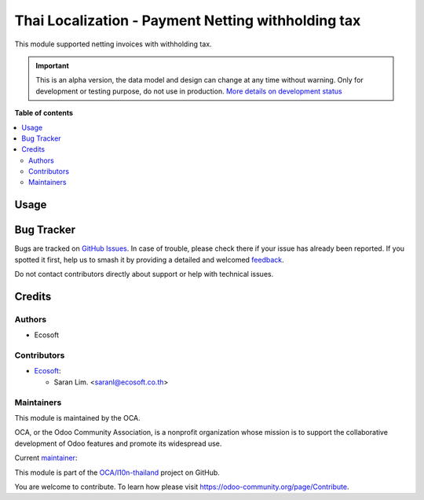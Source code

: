 ===================================================
Thai Localization - Payment Netting withholding tax
===================================================

.. 
   !!!!!!!!!!!!!!!!!!!!!!!!!!!!!!!!!!!!!!!!!!!!!!!!!!!!
   !! This file is generated by oca-gen-addon-readme !!
   !! changes will be overwritten.                   !!
   !!!!!!!!!!!!!!!!!!!!!!!!!!!!!!!!!!!!!!!!!!!!!!!!!!!!
   !! source digest: sha256:8e97bae0168e0f14dfa9b52d90926e92dfdbf29d10bb63ce19c7afc32c82cd84
   !!!!!!!!!!!!!!!!!!!!!!!!!!!!!!!!!!!!!!!!!!!!!!!!!!!!

.. |badge1| image:: https://img.shields.io/badge/maturity-Alpha-red.png
    :target: https://odoo-community.org/page/development-status
    :alt: Alpha
.. |badge2| image:: https://img.shields.io/badge/licence-AGPL--3-blue.png
    :target: http://www.gnu.org/licenses/agpl-3.0-standalone.html
    :alt: License: AGPL-3
.. |badge3| image:: https://img.shields.io/badge/github-OCA%2Fl10n--thailand-lightgray.png?logo=github
    :target: https://github.com/OCA/l10n-thailand/tree/16.0/l10n_th_account_tax_netting
    :alt: OCA/l10n-thailand
.. |badge4| image:: https://img.shields.io/badge/weblate-Translate%20me-F47D42.png
    :target: https://translation.odoo-community.org/projects/l10n-thailand-16-0/l10n-thailand-16-0-l10n_th_account_tax_netting
    :alt: Translate me on Weblate
.. |badge5| image:: https://img.shields.io/badge/runboat-Try%20me-875A7B.png
    :target: https://runboat.odoo-community.org/builds?repo=OCA/l10n-thailand&target_branch=16.0
    :alt: Try me on Runboat

|badge1| |badge2| |badge3| |badge4| |badge5|

This module supported netting invoices with withholding tax.

.. IMPORTANT::
   This is an alpha version, the data model and design can change at any time without warning.
   Only for development or testing purpose, do not use in production.
   `More details on development status <https://odoo-community.org/page/development-status>`_

**Table of contents**

.. contents::
   :local:

Usage
=====

.. TODO

Bug Tracker
===========

Bugs are tracked on `GitHub Issues <https://github.com/OCA/l10n-thailand/issues>`_.
In case of trouble, please check there if your issue has already been reported.
If you spotted it first, help us to smash it by providing a detailed and welcomed
`feedback <https://github.com/OCA/l10n-thailand/issues/new?body=module:%20l10n_th_account_tax_netting%0Aversion:%2016.0%0A%0A**Steps%20to%20reproduce**%0A-%20...%0A%0A**Current%20behavior**%0A%0A**Expected%20behavior**>`_.

Do not contact contributors directly about support or help with technical issues.

Credits
=======

Authors
~~~~~~~

* Ecosoft

Contributors
~~~~~~~~~~~~

* `Ecosoft <http://ecosoft.co.th>`__:

  * Saran Lim. <saranl@ecosoft.co.th>

Maintainers
~~~~~~~~~~~

This module is maintained by the OCA.

.. image:: https://odoo-community.org/logo.png
   :alt: Odoo Community Association
   :target: https://odoo-community.org

OCA, or the Odoo Community Association, is a nonprofit organization whose
mission is to support the collaborative development of Odoo features and
promote its widespread use.

.. |maintainer-Saran440| image:: https://github.com/Saran440.png?size=40px
    :target: https://github.com/Saran440
    :alt: Saran440

Current `maintainer <https://odoo-community.org/page/maintainer-role>`__:

|maintainer-Saran440| 

This module is part of the `OCA/l10n-thailand <https://github.com/OCA/l10n-thailand/tree/16.0/l10n_th_account_tax_netting>`_ project on GitHub.

You are welcome to contribute. To learn how please visit https://odoo-community.org/page/Contribute.
